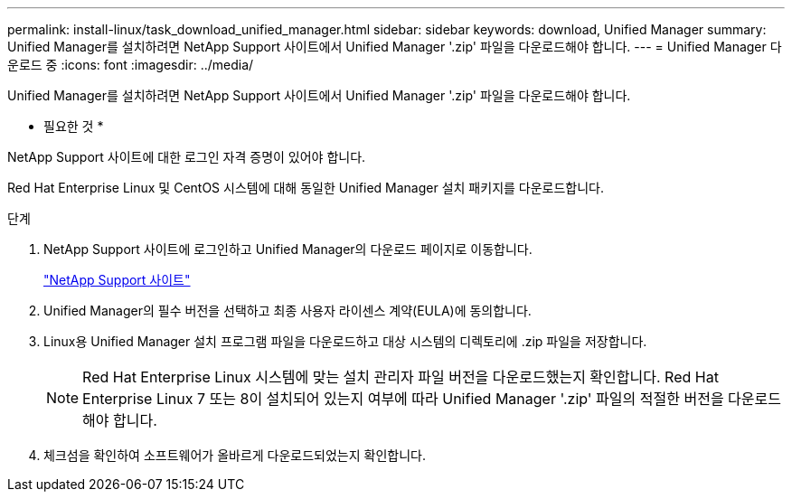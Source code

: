 ---
permalink: install-linux/task_download_unified_manager.html 
sidebar: sidebar 
keywords: download, Unified Manager 
summary: Unified Manager를 설치하려면 NetApp Support 사이트에서 Unified Manager '.zip' 파일을 다운로드해야 합니다. 
---
= Unified Manager 다운로드 중
:icons: font
:imagesdir: ../media/


[role="lead"]
Unified Manager를 설치하려면 NetApp Support 사이트에서 Unified Manager '.zip' 파일을 다운로드해야 합니다.

* 필요한 것 *

NetApp Support 사이트에 대한 로그인 자격 증명이 있어야 합니다.

Red Hat Enterprise Linux 및 CentOS 시스템에 대해 동일한 Unified Manager 설치 패키지를 다운로드합니다.

.단계
. NetApp Support 사이트에 로그인하고 Unified Manager의 다운로드 페이지로 이동합니다.
+
https://mysupport.netapp.com/site/products/all/details/activeiq-unified-manager/downloads-tab["NetApp Support 사이트"]

. Unified Manager의 필수 버전을 선택하고 최종 사용자 라이센스 계약(EULA)에 동의합니다.
. Linux용 Unified Manager 설치 프로그램 파일을 다운로드하고 대상 시스템의 디렉토리에 .zip 파일을 저장합니다.
+
[NOTE]
====
Red Hat Enterprise Linux 시스템에 맞는 설치 관리자 파일 버전을 다운로드했는지 확인합니다. Red Hat Enterprise Linux 7 또는 8이 설치되어 있는지 여부에 따라 Unified Manager '.zip' 파일의 적절한 버전을 다운로드해야 합니다.

====
. 체크섬을 확인하여 소프트웨어가 올바르게 다운로드되었는지 확인합니다.


